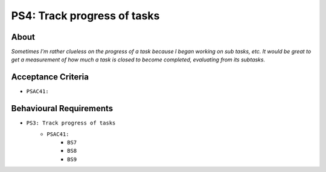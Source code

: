 .. raw:: html

   <a href="https://github.com/lifespline/backlog.git"><img loading="lazy" width="149" height="149" src="https://github.blog/wp-content/uploads/2008/12/forkme_left_darkblue_121621.png?resize=149%2C149" class="attachment-full size-full" alt="Fork me on GitHub" data-recalc-dims="1"></a>

============================
PS4: Track progress of tasks
============================

About
-----

*Sometimes I'm rather clueless on the progress of a task because I began working on sub tasks, etc. It would be great to get a measurement of how much a task is closed to become completed, evaluating from its subtasks.*

Acceptance Criteria
-------------------

* ``PSAC41:``

Behavioural Requirements
------------------------

* ``PS3: Track progress of tasks``
   * ``PSAC41:``
      * ``BS7``
      * ``BS8``
      * ``BS9``
